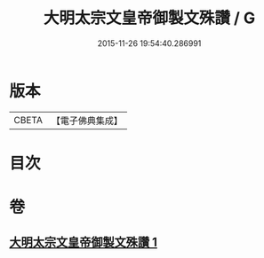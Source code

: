 #+TITLE: 大明太宗文皇帝御製文殊讚 / G
#+DATE: 2015-11-26 19:54:40.286991
* 版本
 |     CBETA|【電子佛典集成】|

* 目次
* 卷
** [[file:KR6s0066_001.txt][大明太宗文皇帝御製文殊讚 1]]
